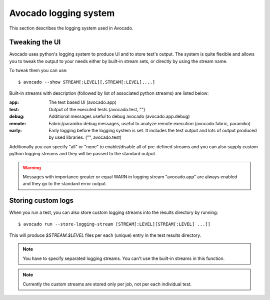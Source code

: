 Avocado logging system
======================

This section describes the logging system used in Avocado.

Tweaking the UI
---------------

Avocado uses python's logging system to produce UI and to store test's output.
The system is quite flexible and allows you to tweak the output to your needs
either by built-in stream sets, or directly by using the stream name.

To tweak them you can use::

  $ avocado --show STREAM[:LEVEL][,STREAM[:LEVEL],...]

Built-in streams with description (followed by list of associated python
streams) are listed below:

:app: The text based UI (avocado.app)
:test: Output of the executed tests (avocado.test, "")
:debug: Additional messages useful to debug avocado (avocado.app.debug)
:remote: Fabric/paramiko debug messages, useful to analyze remote execution
         (avocado.fabric, paramiko)
:early: Early logging before the logging system is set. It includes the test
        output and lots of output produced by used libraries. ("",
        avocado.test)

Additionally you can specify "all" or "none" to enable/disable all of
pre-defined streams and you can also supply custom python logging streams and
they will be passed to the standard output.

.. warning:: Messages with importance greater or equal WARN in logging stream
  "avocado.app" are always enabled and they go to the standard error output.

Storing custom logs
-------------------

When you run a test, you can also store custom logging streams into the results
directory by running::

  $ avocado run --store-logging-stream [STREAM[:LEVEL][STREAM[:LEVEL] ...]]
 
This will produce `$STREAM.$LEVEL` files per each (unique) entry in the test
results directory.

.. note:: You have to specify separated logging streams. You can't use the
 built-in streams in this function.

.. note:: Currently the custom streams are stored only per job, not per each
 individual test.
